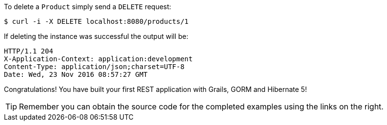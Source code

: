 To delete a `Product` simply send a `DELETE` request:

[source,bash]
----
$ curl -i -X DELETE localhost:8080/products/1
----

If deleting the instance was successful the output will be:

[source,bash]
----
HTTP/1.1 204
X-Application-Context: application:development
Content-Type: application/json;charset=UTF-8
Date: Wed, 23 Nov 2016 08:57:27 GMT
----

Congratulations! You have built your first REST application with Grails, GORM and Hibernate 5!

TIP: Remember you can obtain the source code for the completed examples using the links on the right.
